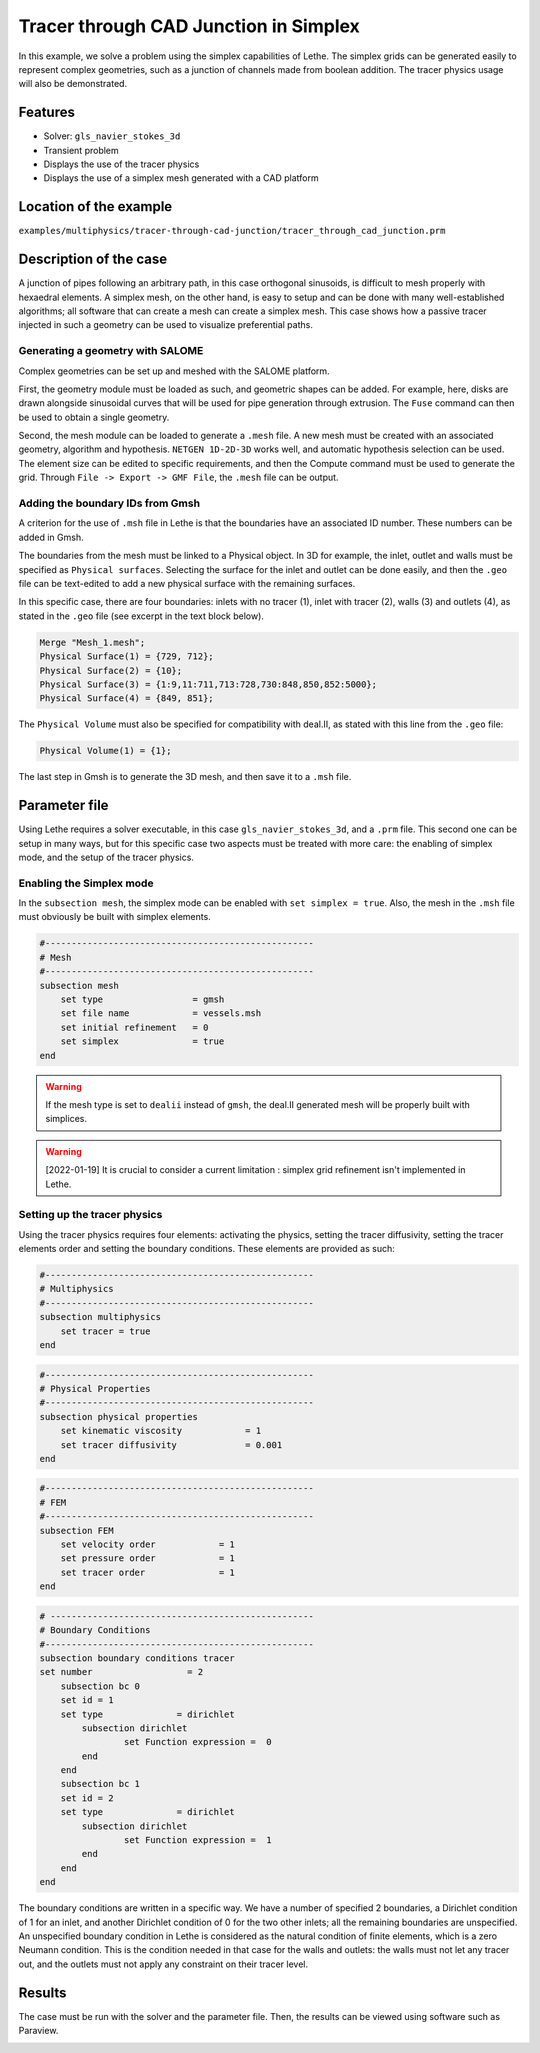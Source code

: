 ======================================
Tracer through CAD Junction in Simplex
======================================

In this example, we solve a problem using the simplex capabilities of Lethe. The simplex grids can be generated easily to represent complex geometries, such as a junction of channels made from boolean addition. The tracer physics usage will also be demonstrated.

Features
----------------------------------
- Solver: ``gls_navier_stokes_3d`` 
- Transient problem
- Displays the use of the tracer physics
- Displays the use of a simplex mesh generated with a CAD platform

Location of the example
------------------------
``examples/multiphysics/tracer-through-cad-junction/tracer_through_cad_junction.prm``

Description of the case
-----------------------

A junction of pipes following an arbitrary path, in this case orthogonal sinusoids, is difficult to mesh properly with hexaedral elements. 
A simplex mesh, on the other hand, is easy to setup and can be done with many well-established algorithms; all software that can create a mesh can create a simplex mesh.
This case shows how a passive tracer injected in such a geometry can be used to visualize preferential paths.


Generating a geometry with SALOME
~~~~~~~~~~~~~~~~~~~~~~~~~~~~~~~~~~~

Complex geometries can be set up and meshed with the SALOME platform. 

First, the geometry module must be loaded as such, and geometric shapes can be added. For example, here, disks are drawn alongside sinusoidal curves that will be used for pipe generation through extrusion. The ``Fuse`` command can then be used to obtain a single geometry.

.. image:: images/salome_menu.png
    :alt: Salome menu with geometry visible
    :align: center

.. image:: images/salome_geometry.png
    :alt: Geometry generated with Salome
    :align: center

Second, the mesh module can be loaded to generate a ``.mesh`` file. A new mesh must be created with an associated geometry, algorithm and hypothesis. ``NETGEN 1D-2D-3D`` works well, and automatic hypothesis selection can be used. The element size can be edited to specific requirements, and then the Compute command must be used to generate the grid. Through ``File -> Export -> GMF File``, the ``.mesh`` file can be output.

.. image:: images/salome_mesh_creation.png
    :alt: Contextual menu for mesh generation in Salome
    :align: center


Adding the boundary IDs from Gmsh
~~~~~~~~~~~~~~~~~~~~~~~~~~~~~~~~~~~

A criterion for the use of ``.msh`` file in Lethe is that the boundaries have an associated ID number. These numbers can be added in Gmsh.

The boundaries from the mesh must be linked to a Physical object. In 3D for example, the inlet, outlet and walls must be specified as ``Physical surfaces``. Selecting the surface for the inlet and outlet can be done easily, and then the ``.geo`` file can be text-edited to add a new physical surface with the remaining surfaces.

In this specific case, there are four boundaries: inlets with no tracer (1), inlet with tracer (2), walls (3) and outlets (4), as stated in the ``.geo`` file (see excerpt in the text block below).

.. code-block:: text

    Merge "Mesh_1.mesh";
    Physical Surface(1) = {729, 712};
    Physical Surface(2) = {10};
    Physical Surface(3) = {1:9,11:711,713:728,730:848,850,852:5000};
    Physical Surface(4) = {849, 851};

The ``Physical Volume`` must also be specified for compatibility with deal.II, as stated with this line from the ``.geo`` file:

.. code-block:: text

    Physical Volume(1) = {1};


The last step in Gmsh is to generate the 3D mesh, and then save it to a ``.msh`` file.

Parameter file
--------------

Using Lethe requires a solver executable, in this case ``gls_navier_stokes_3d``, and a ``.prm`` file. This second one can be setup in many ways, but for this specific case two aspects must be treated with more care: the enabling of simplex mode, and the setup of the tracer physics. 

Enabling the Simplex mode
~~~~~~~~~~~~~~~~~~~~~~~~~

In the ``subsection mesh``, the simplex mode can be enabled with ``set simplex = true``. Also, the mesh in the ``.msh`` file must obviously be built with simplex elements.

.. code-block:: text

    #---------------------------------------------------
    # Mesh
    #---------------------------------------------------
    subsection mesh
        set type                 = gmsh
        set file name            = vessels.msh
        set initial refinement   = 0
        set simplex              = true
    end

.. warning:: 
    If the mesh type is set to ``dealii`` instead of ``gmsh``, the deal.II generated mesh will be properly built with simplices.

.. warning:: 
    [2022-01-19] It is crucial to consider a current limitation : simplex grid refinement isn't implemented in Lethe.

Setting up the tracer physics
~~~~~~~~~~~~~~~~~~~~~~~~~~~~~~

Using the tracer physics requires four elements: activating the physics, setting the tracer diffusivity, setting the tracer elements order and setting the boundary conditions. These elements are provided as such:

.. code-block:: text

    #---------------------------------------------------
    # Multiphysics
    #---------------------------------------------------
    subsection multiphysics
        set tracer = true
    end

.. code-block:: text

    #---------------------------------------------------
    # Physical Properties
    #---------------------------------------------------
    subsection physical properties
        set kinematic viscosity            = 1
        set tracer diffusivity             = 0.001
    end

.. code-block:: text

    #---------------------------------------------------
    # FEM
    #---------------------------------------------------
    subsection FEM
        set velocity order            = 1
        set pressure order            = 1
        set tracer order              = 1
    end

.. code-block:: text

    # --------------------------------------------------
    # Boundary Conditions
    #---------------------------------------------------
    subsection boundary conditions tracer
    set number                  = 2
        subsection bc 0
        set id = 1
        set type              = dirichlet
            subsection dirichlet
                    set Function expression =  0 
            end
        end
        subsection bc 1
        set id = 2
        set type              = dirichlet
            subsection dirichlet
                    set Function expression =  1 
            end
        end
    end

The boundary conditions are written in a specific way. We have a number of specified 2 boundaries, a Dirichlet condition of 1 for an inlet, and another Dirichlet condition of 0 for the two other inlets; all the remaining boundaries are unspecified. An unspecified boundary condition in Lethe is considered as the natural condition of finite elements, which is a zero Neumann condition. This is the condition needed in that case for the walls and outlets: the walls must not let any tracer out, and the outlets must not apply any constraint on their tracer level.

Results
----------
The case must be run with the solver and the parameter file. Then, the results can be viewed using software such as Paraview.

.. image:: images/paraview_tracer.png
    :alt: Simulation results in Meshgrid format
    :align: center
